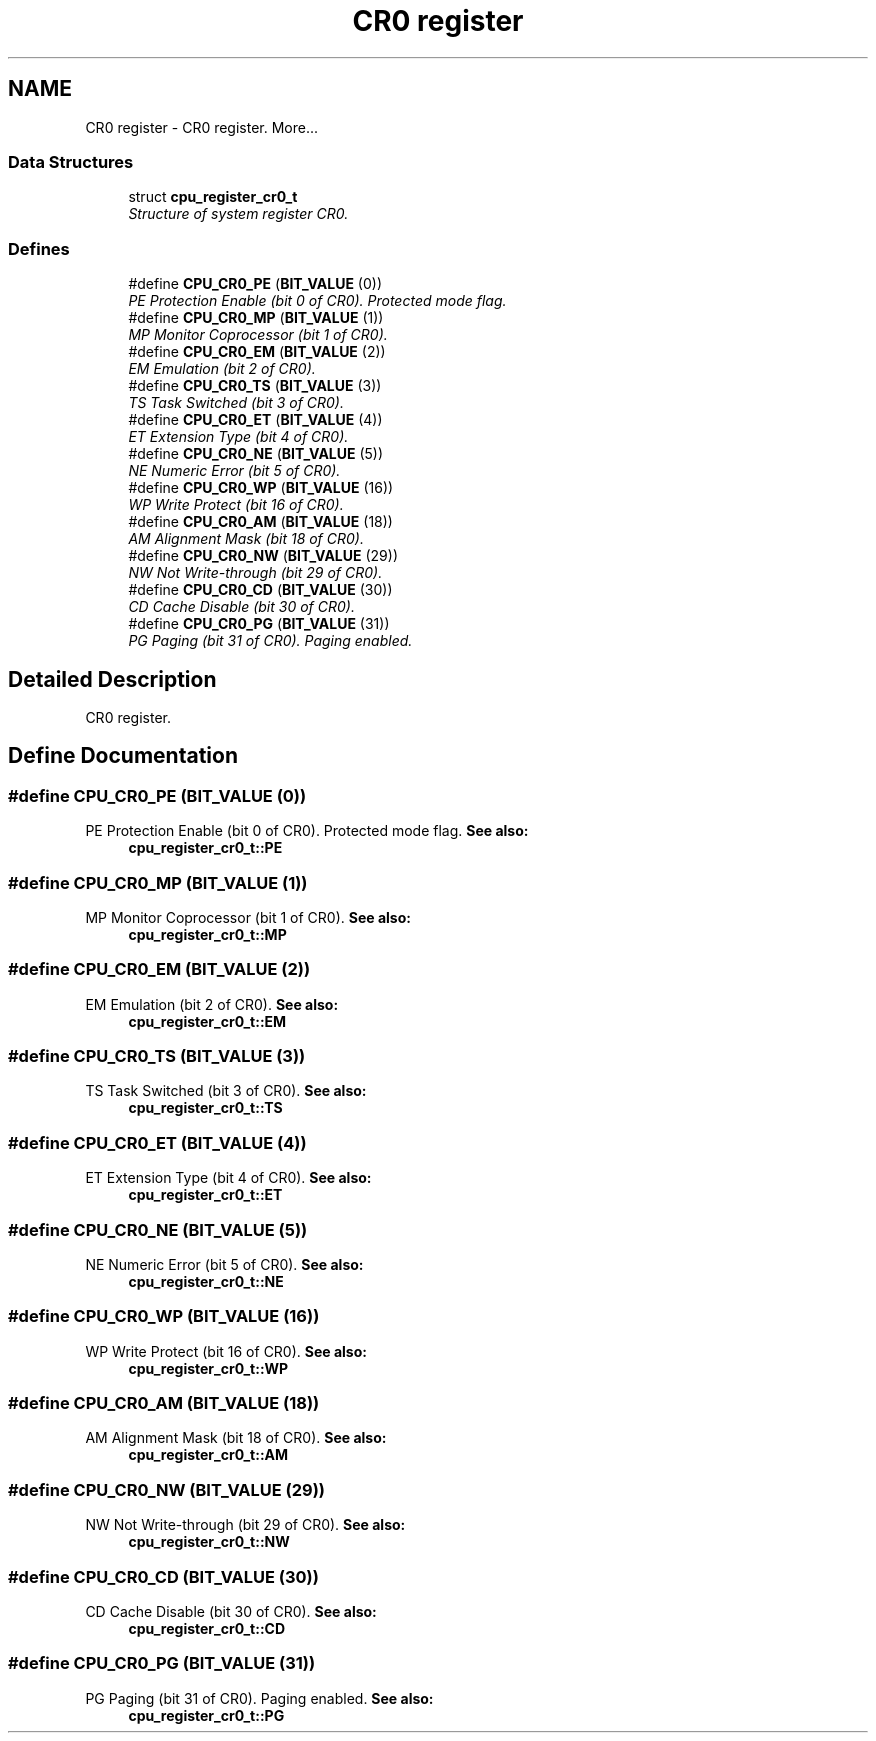 .TH "CR0 register" 3 "29 Jul 2004" "Systemenviroment" \" -*- nroff -*-
.ad l
.nh
.SH NAME
CR0 register \- CR0 register.  
More...
.SS "Data Structures"

.in +1c
.ti -1c
.RI "struct \fBcpu_register_cr0_t\fP"
.br
.RI "\fIStructure of system register CR0. \fP"
.in -1c
.SS "Defines"

.in +1c
.ti -1c
.RI "#define \fBCPU_CR0_PE\fP   (\fBBIT_VALUE\fP (0))"
.br
.RI "\fIPE Protection Enable (bit 0 of CR0). Protected mode flag. \fP"
.ti -1c
.RI "#define \fBCPU_CR0_MP\fP   (\fBBIT_VALUE\fP (1))"
.br
.RI "\fIMP Monitor Coprocessor (bit 1 of CR0). \fP"
.ti -1c
.RI "#define \fBCPU_CR0_EM\fP   (\fBBIT_VALUE\fP (2))"
.br
.RI "\fIEM Emulation (bit 2 of CR0). \fP"
.ti -1c
.RI "#define \fBCPU_CR0_TS\fP   (\fBBIT_VALUE\fP (3))"
.br
.RI "\fITS Task Switched (bit 3 of CR0). \fP"
.ti -1c
.RI "#define \fBCPU_CR0_ET\fP   (\fBBIT_VALUE\fP (4))"
.br
.RI "\fIET Extension Type (bit 4 of CR0). \fP"
.ti -1c
.RI "#define \fBCPU_CR0_NE\fP   (\fBBIT_VALUE\fP (5))"
.br
.RI "\fINE Numeric Error (bit 5 of CR0). \fP"
.ti -1c
.RI "#define \fBCPU_CR0_WP\fP   (\fBBIT_VALUE\fP (16))"
.br
.RI "\fIWP Write Protect (bit 16 of CR0). \fP"
.ti -1c
.RI "#define \fBCPU_CR0_AM\fP   (\fBBIT_VALUE\fP (18))"
.br
.RI "\fIAM Alignment Mask (bit 18 of CR0). \fP"
.ti -1c
.RI "#define \fBCPU_CR0_NW\fP   (\fBBIT_VALUE\fP (29))"
.br
.RI "\fINW Not Write-through (bit 29 of CR0). \fP"
.ti -1c
.RI "#define \fBCPU_CR0_CD\fP   (\fBBIT_VALUE\fP (30))"
.br
.RI "\fICD Cache Disable (bit 30 of CR0). \fP"
.ti -1c
.RI "#define \fBCPU_CR0_PG\fP   (\fBBIT_VALUE\fP (31))"
.br
.RI "\fIPG Paging (bit 31 of CR0). Paging enabled. \fP"
.in -1c
.SH "Detailed Description"
.PP 
CR0 register. 
.SH "Define Documentation"
.PP 
.SS "#define CPU_CR0_PE   (\fBBIT_VALUE\fP (0))"
.PP
PE Protection Enable (bit 0 of CR0). Protected mode flag. \fBSee also:\fP
.RS 4
\fBcpu_register_cr0_t::PE\fP 
.RE
.PP

.SS "#define CPU_CR0_MP   (\fBBIT_VALUE\fP (1))"
.PP
MP Monitor Coprocessor (bit 1 of CR0). \fBSee also:\fP
.RS 4
\fBcpu_register_cr0_t::MP\fP 
.RE
.PP

.SS "#define CPU_CR0_EM   (\fBBIT_VALUE\fP (2))"
.PP
EM Emulation (bit 2 of CR0). \fBSee also:\fP
.RS 4
\fBcpu_register_cr0_t::EM\fP 
.RE
.PP

.SS "#define CPU_CR0_TS   (\fBBIT_VALUE\fP (3))"
.PP
TS Task Switched (bit 3 of CR0). \fBSee also:\fP
.RS 4
\fBcpu_register_cr0_t::TS\fP 
.RE
.PP

.SS "#define CPU_CR0_ET   (\fBBIT_VALUE\fP (4))"
.PP
ET Extension Type (bit 4 of CR0). \fBSee also:\fP
.RS 4
\fBcpu_register_cr0_t::ET\fP 
.RE
.PP

.SS "#define CPU_CR0_NE   (\fBBIT_VALUE\fP (5))"
.PP
NE Numeric Error (bit 5 of CR0). \fBSee also:\fP
.RS 4
\fBcpu_register_cr0_t::NE\fP 
.RE
.PP

.SS "#define CPU_CR0_WP   (\fBBIT_VALUE\fP (16))"
.PP
WP Write Protect (bit 16 of CR0). \fBSee also:\fP
.RS 4
\fBcpu_register_cr0_t::WP\fP 
.RE
.PP

.SS "#define CPU_CR0_AM   (\fBBIT_VALUE\fP (18))"
.PP
AM Alignment Mask (bit 18 of CR0). \fBSee also:\fP
.RS 4
\fBcpu_register_cr0_t::AM\fP 
.RE
.PP

.SS "#define CPU_CR0_NW   (\fBBIT_VALUE\fP (29))"
.PP
NW Not Write-through (bit 29 of CR0). \fBSee also:\fP
.RS 4
\fBcpu_register_cr0_t::NW\fP 
.RE
.PP

.SS "#define CPU_CR0_CD   (\fBBIT_VALUE\fP (30))"
.PP
CD Cache Disable (bit 30 of CR0). \fBSee also:\fP
.RS 4
\fBcpu_register_cr0_t::CD\fP 
.RE
.PP

.SS "#define CPU_CR0_PG   (\fBBIT_VALUE\fP (31))"
.PP
PG Paging (bit 31 of CR0). Paging enabled. \fBSee also:\fP
.RS 4
\fBcpu_register_cr0_t::PG\fP 
.RE
.PP

